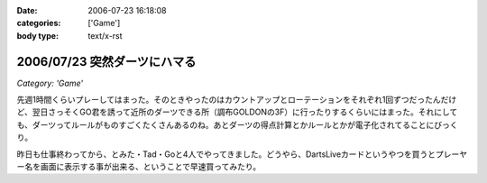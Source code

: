:date: 2006-07-23 16:18:08
:categories: ['Game']
:body type: text/x-rst

=============================
2006/07/23 突然ダーツにハマる
=============================

*Category: 'Game'*

先週1時間くらいプレーしてはまった。そのときやったのはカウントアップとローテーションをそれぞれ1回ずつだったんだけど、翌日さっそくGO君を誘って近所のダーツできる所（調布GOLDONの3F）に行ったりするくらいにはまった。それにしても、ダーツってルールがものすごくたくさんあるのね。あとダーツの得点計算とかルールとかが電子化されてることにびっくり。

昨日も仕事終わってから、とみた・Tad・Goと4人でやってきました。どうやら、DartsLiveカードというやつを買うとプレーヤー名を画面に表示する事が出来る、ということで早速買ってみたり。


.. :extend type: text/html
.. :extend:

